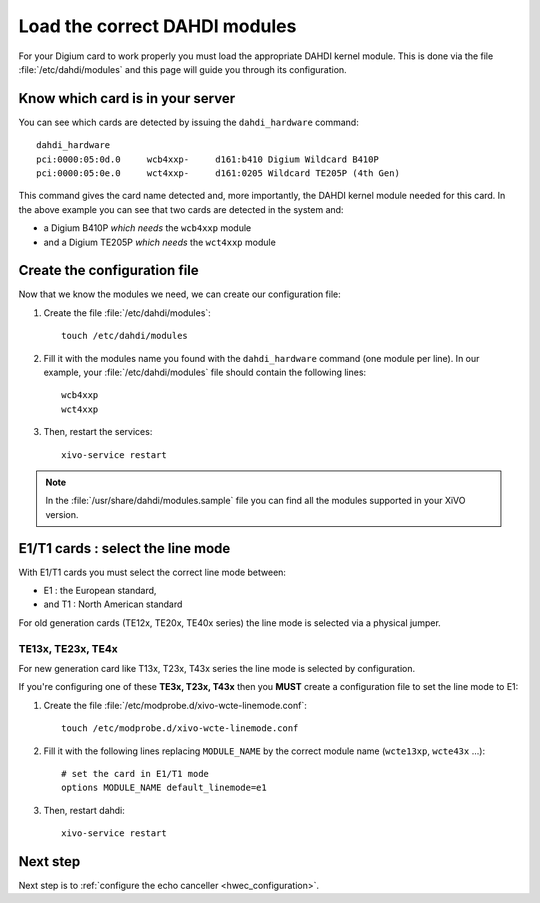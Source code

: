 .. _load_dahdi_modules:

******************************
Load the correct DAHDI modules
******************************

.. highlight:: none

For your Digium card to work properly you must load the appropriate DAHDI kernel module.
This is done via the file :file:`/etc/dahdi/modules` and this page will guide you through its configuration.


Know which card is in your server
=================================

You can see which cards are detected by issuing the ``dahdi_hardware`` command::

   dahdi_hardware
   pci:0000:05:0d.0     wcb4xxp-     d161:b410 Digium Wildcard B410P
   pci:0000:05:0e.0     wct4xxp-     d161:0205 Wildcard TE205P (4th Gen)

This command gives the card name detected and, more importantly, the DAHDI kernel module
needed for this card. In the above example you can see that two cards are detected in the system and:

* a Digium B410P *which needs* the ``wcb4xxp`` module
* and a Digium TE205P *which needs* the ``wct4xxp`` module


Create the configuration file
=============================

Now that we know the modules we need, we can create our configuration file:

#. Create the file :file:`/etc/dahdi/modules`::
    
    touch /etc/dahdi/modules

#. Fill it with the modules name you found with the ``dahdi_hardware`` command (one module per line). In our example,
   your :file:`/etc/dahdi/modules` file should contain the following lines::

    wcb4xxp
    wct4xxp

#. Then, restart the services::
   
    xivo-service restart


.. note::
  In the :file:`/usr/share/dahdi/modules.sample` file you can find all the modules supported in your 
  XiVO version.


E1/T1 cards : select the line mode
==================================

With E1/T1 cards you must select the correct line mode between:

* E1 : the European standard,
* and T1 : North American standard

For old generation cards (TE12x, TE20x, TE40x series) the line mode is selected via a physical jumper.


TE13x, TE23x, TE4x
------------------

For new generation card like T13x, T23x, T43x series the line mode is selected by configuration.

If you're configuring one of these **TE3x, T23x, T43x** then you **MUST** create a configuration file to set
the line mode to E1:

#. Create the file :file:`/etc/modprobe.d/xivo-wcte-linemode.conf`::

    touch /etc/modprobe.d/xivo-wcte-linemode.conf

#. Fill it with the following lines replacing ``MODULE_NAME`` by the correct module name 
   (``wcte13xp``, ``wcte43x`` ...)::

    # set the card in E1/T1 mode
    options MODULE_NAME default_linemode=e1

#. Then, restart dahdi::

    xivo-service restart


Next step
=========
Next step is to :ref:`configure the echo canceller <hwec_configuration>`.

